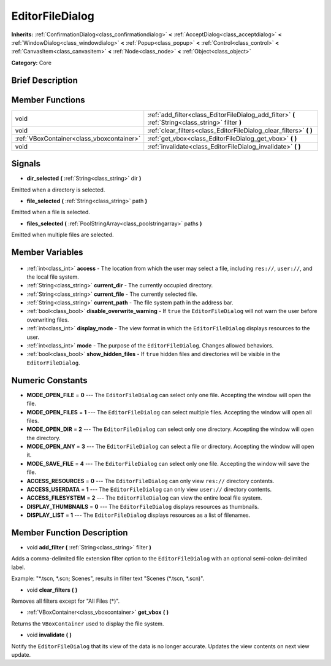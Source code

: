 .. Generated automatically by doc/tools/makerst.py in Godot's source tree.
.. DO NOT EDIT THIS FILE, but the EditorFileDialog.xml source instead.
.. The source is found in doc/classes or modules/<name>/doc_classes.

.. _class_EditorFileDialog:

EditorFileDialog
================

**Inherits:** :ref:`ConfirmationDialog<class_confirmationdialog>` **<** :ref:`AcceptDialog<class_acceptdialog>` **<** :ref:`WindowDialog<class_windowdialog>` **<** :ref:`Popup<class_popup>` **<** :ref:`Control<class_control>` **<** :ref:`CanvasItem<class_canvasitem>` **<** :ref:`Node<class_node>` **<** :ref:`Object<class_object>`

**Category:** Core

Brief Description
-----------------



Member Functions
----------------

+--------------------------------------------+-----------------------------------------------------------------------------------------------------+
| void                                       | :ref:`add_filter<class_EditorFileDialog_add_filter>` **(** :ref:`String<class_string>` filter **)** |
+--------------------------------------------+-----------------------------------------------------------------------------------------------------+
| void                                       | :ref:`clear_filters<class_EditorFileDialog_clear_filters>` **(** **)**                              |
+--------------------------------------------+-----------------------------------------------------------------------------------------------------+
| :ref:`VBoxContainer<class_vboxcontainer>`  | :ref:`get_vbox<class_EditorFileDialog_get_vbox>` **(** **)**                                        |
+--------------------------------------------+-----------------------------------------------------------------------------------------------------+
| void                                       | :ref:`invalidate<class_EditorFileDialog_invalidate>` **(** **)**                                    |
+--------------------------------------------+-----------------------------------------------------------------------------------------------------+

Signals
-------

.. _class_EditorFileDialog_dir_selected:

- **dir_selected** **(** :ref:`String<class_string>` dir **)**

Emitted when a directory is selected.

.. _class_EditorFileDialog_file_selected:

- **file_selected** **(** :ref:`String<class_string>` path **)**

Emitted when a file is selected.

.. _class_EditorFileDialog_files_selected:

- **files_selected** **(** :ref:`PoolStringArray<class_poolstringarray>` paths **)**

Emitted when multiple files are selected.


Member Variables
----------------

  .. _class_EditorFileDialog_access:

- :ref:`int<class_int>` **access** - The location from which the user may select a file, including ``res://``, ``user://``, and the local file system.

  .. _class_EditorFileDialog_current_dir:

- :ref:`String<class_string>` **current_dir** - The currently occupied directory.

  .. _class_EditorFileDialog_current_file:

- :ref:`String<class_string>` **current_file** - The currently selected file.

  .. _class_EditorFileDialog_current_path:

- :ref:`String<class_string>` **current_path** - The file system path in the address bar.

  .. _class_EditorFileDialog_disable_overwrite_warning:

- :ref:`bool<class_bool>` **disable_overwrite_warning** - If ``true`` the ``EditorFileDialog`` will not warn the user before overwriting files.

  .. _class_EditorFileDialog_display_mode:

- :ref:`int<class_int>` **display_mode** - The view format in which the ``EditorFileDialog`` displays resources to the user.

  .. _class_EditorFileDialog_mode:

- :ref:`int<class_int>` **mode** - The purpose of the ``EditorFileDialog``. Changes allowed behaviors.

  .. _class_EditorFileDialog_show_hidden_files:

- :ref:`bool<class_bool>` **show_hidden_files** - If ``true`` hidden files and directories will be visible in the ``EditorFileDialog``.


Numeric Constants
-----------------

- **MODE_OPEN_FILE** = **0** --- The ``EditorFileDialog`` can select only one file. Accepting the window will open the file.
- **MODE_OPEN_FILES** = **1** --- The ``EditorFileDialog`` can select multiple files. Accepting the window will open all files.
- **MODE_OPEN_DIR** = **2** --- The ``EditorFileDialog`` can select only one directory. Accepting the window will open the directory.
- **MODE_OPEN_ANY** = **3** --- The ``EditorFileDialog`` can select a file or directory. Accepting the window will open it.
- **MODE_SAVE_FILE** = **4** --- The ``EditorFileDialog`` can select only one file. Accepting the window will save the file.
- **ACCESS_RESOURCES** = **0** --- The ``EditorFileDialog`` can only view ``res://`` directory contents.
- **ACCESS_USERDATA** = **1** --- The ``EditorFileDialog`` can only view ``user://`` directory contents.
- **ACCESS_FILESYSTEM** = **2** --- The ``EditorFileDialog`` can view the entire local file system.
- **DISPLAY_THUMBNAILS** = **0** --- The ``EditorFileDialog`` displays resources as thumbnails.
- **DISPLAY_LIST** = **1** --- The ``EditorFileDialog`` displays resources as a list of filenames.

Member Function Description
---------------------------

.. _class_EditorFileDialog_add_filter:

- void **add_filter** **(** :ref:`String<class_string>` filter **)**

Adds a comma-delimited file extension filter option to the ``EditorFileDialog`` with an optional semi-colon-delimited label.

Example: "\*.tscn, \*.scn; Scenes", results in filter text "Scenes (\*.tscn, \*.scn)".

.. _class_EditorFileDialog_clear_filters:

- void **clear_filters** **(** **)**

Removes all filters except for "All Files (\*)".

.. _class_EditorFileDialog_get_vbox:

- :ref:`VBoxContainer<class_vboxcontainer>` **get_vbox** **(** **)**

Returns the ``VBoxContainer`` used to display the file system.

.. _class_EditorFileDialog_invalidate:

- void **invalidate** **(** **)**

Notify the ``EditorFileDialog`` that its view of the data is no longer accurate. Updates the view contents on next view update.


